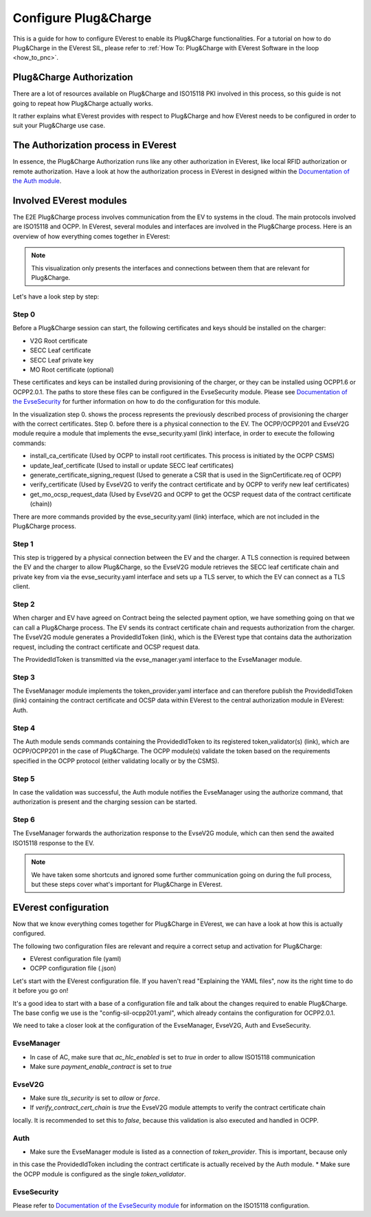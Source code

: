 .. configure_plug_and_charge_main:

.. _configure_plug_and_charge_main:

#####################
Configure Plug&Charge
#####################

This is a guide for how to configure EVerest to enable its Plug&Charge functionalities. 
For a tutorial on how to do Plug&Charge in the EVerest SIL, please refer to :ref:`How To: Plug&Charge with EVerest Software in the loop <how_to_pnc>`.

*************************
Plug&Charge Authorization
*************************

There are a lot of resources available on Plug&Charge and ISO15118 PKI involved in this process,
so this guide is not going to repeat how Plug&Charge actually works.

It rather explains what EVerest provides with respect to Plug&Charge and how EVerest needs to 
be configured in order to suit your Plug&Charge use case.

************************************
The Authorization process in EVerest
************************************

In essence, the Plug&Charge Authorization runs like any other authorization in EVerest,
like local RFID authorization or remote authorization.  Have a look at how the authorization
process in EVerest in designed within the `Documentation of the Auth module <https://github.com/EVerest/everest-core/blob/main/modules/Auth/README.md>`_.

************************
Involved EVerest modules
************************

The E2E Plug&Charge process involves communication from the EV to systems in the cloud. The
main protocols involved are ISO15118 and OCPP. In EVerest, several modules and interfaces 
are involved in the Plug&Charge process. Here is an overview of how everything comes together
in EVerest:

.. image:: img/plug_and_charge_modules.png
    :align: center

.. note:: This visualization only presents the interfaces and connections between them that are
    relevant for Plug&Charge.

Let's have a look step by step:

Step 0
======

Before a Plug&Charge session can start, the following certificates and keys should be installed on 
the charger:

* V2G Root certificate
* SECC Leaf certificate
* SECC Leaf private key
* MO Root certificate (optional)

These certificates and keys can be installed during provisioning of the charger, or they can be 
installed using OCPP1.6 or OCPP2.0.1. The paths to store these files can be configured in the 
EvseSecurity module. Please see `Documentation of the EvseSecurity <https://github.com/EVerest/everest-core/blob/main/modules/EvseSecurity/doc.rst>`_
for further information on how to do the configuration for this module.

In the visualization step 0. shows the process represents the previously described process of 
provisioning the charger with the correct certificates. Step 0. before there is a physical 
connection to the EV. The OCPP/OCPP201 and EvseV2G module require a module that implements 
the evse_security.yaml (link) interface, in order to execute the following commands:

* install_ca_certificate (Used by OCPP to install root certificates. This process is initiated by the OCPP CSMS)
* update_leaf_certificate (Used to install or update SECC leaf certificates)
* generate_certificate_signing_request (Used to generate a CSR that is used in the SignCertificate.req of OCPP)
* verify_certificate (Used by EvseV2G to verify the contract certificate and by OCPP to verify new leaf certificates)
* get_mo_ocsp_request_data (Used by EvseV2G and OCPP to get the OCSP request data of the contract certificate (chain))

There are more commands provided by the evse_security.yaml (link) interface, which are not included in the Plug&Charge
process.

Step 1
======

This step is triggered by a physical connection between the EV and the charger. A TLS connection is required 
between the EV and the charger to allow Plug&Charge, so the EvseV2G module retrieves the SECC leaf certificate 
chain and private key from via the evse_security.yaml interface and sets up a TLS server, to which the EV
can connect as a TLS client.

Step 2
======

When charger and EV have agreed on Contract being the selected payment option, we have something going on
that we can call a Plug&Charge process. The EV sends its contract certificate chain and requests authorization
from the charger. The EvseV2G module generates a ProvidedIdToken (link), which is the EVerest type that 
contains data the authorization request, including the contract certificate and OCSP request data. 

The ProvidedIdToken is transmitted via the evse_manager.yaml interface to the EvseManager module.

Step 3
======

The EvseManager module implements the token_provider.yaml interface and can therefore publish the 
ProvidedIdToken (link) containing the contract certificate and OCSP data within EVerest to the central
authorization module in EVerest: Auth.

Step 4
======

The Auth module sends commands containing the ProvidedIdToken to its registered token_validator(s) (link),
which are OCPP/OCPP201 in the case of Plug&Charge. The OCPP module(s) validate the token based on the requirements
specified in the OCPP protocol (either validating locally or by the CSMS).

Step 5
======

In case the validation was successful, the Auth module notifies the EvseManager using the authorize command,
that authorization is present and the charging session can be started.

Step 6
======

The EvseManager forwards the authorization response to the EvseV2G module, which can then send the 
awaited ISO15118 response to the EV.

.. note::
    
    We have taken some shortcuts and ignored some further communication going on during the full process,
    but these steps cover what's important for Plug&Charge in EVerest.


*********************
EVerest configuration
*********************

Now that we know everything comes together for Plug&Charge in EVerest, we can have a look at how this is 
actually configured.

The following two configuration files are relevant and require a correct setup and activation for Plug&Charge:

* EVerest configuration file (yaml)
* OCPP configuration file (.json)

Let's start with the EVerest configuration file. If you haven't read "Explaining the YAML files", now its the 
right time to do it before you go on!

It's a good idea to start with a base of a configuration file and talk about the changes required to enable
Plug&Charge. The base config we use is the "config-sil-ocpp201.yaml", which already contains the configuration
for OCPP2.0.1.

We need to take a closer look at the configuration of the EvseManager, EvseV2G, Auth and EvseSecurity.

EvseManager
===========

* In case of AC, make sure that `ac_hlc_enabled` is set to `true` in order to allow ISO15118 communication
* Make sure `payment_enable_contract` is set to `true`

EvseV2G
===========

* Make sure `tls_security` is set to `allow` or `force`.
* If `verify_contract_cert_chain` is `true` the EvseV2G module attempts to verify the contract certificate chain
locally. It is recommended to set this to `false`, because this validation is also executed and handled in OCPP.

Auth
====

* Make sure the EvseManager module is listed as a connection of `token_provider`. This is important, because only
in this case the ProvidedIdToken including the contract certificate is actually received by the Auth module.
* Make sure the OCPP module is configured as the single `token_validator`.

EvseSecurity
============

Please refer to `Documentation of the EvseSecurity module <https://github.com/EVerest/everest-core/blob/main/modules/EvseSecurity/doc.rst>`_ 
for information on the ISO15118 configuration. 
